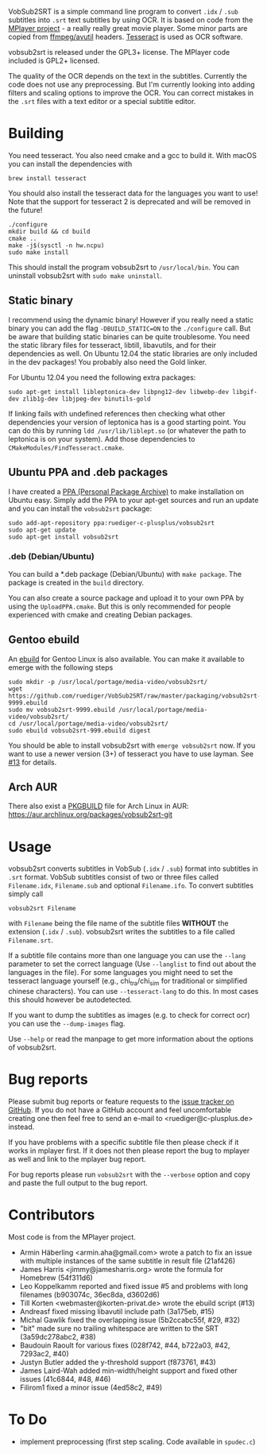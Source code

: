 # -*- mode:org; mode:auto-fill; fill-column:80; coding:utf-8; -*-
VobSub2SRT is a simple command line program to convert =.idx= / =.sub= subtitles
into =.srt= text subtitles by using OCR.  It is based on code from the
[[http://www.mplayerhq.hu][MPlayer project]] - a really really great movie player.  Some minor parts are
 copied from [[http://ffmpeg.org/][ffmpeg/avutil]] headers. [[http://code.google.com/p/tesseract-ocr/][Tesseract]] is used as OCR software.

vobsub2srt is released under the GPL3+ license. The MPlayer code included is
GPL2+ licensed.

The quality of the OCR depends on the text in the subtitles. Currently the code
does not use any preprocessing.  But I'm currently looking into adding filters
and scaling options to improve the OCR. You can correct mistakes in the =.srt=
files with a text editor or a special subtitle editor.

* Building
You need tesseract. You also need cmake and a gcc to build it.
With macOS you can install the dependencies with

#+BEGIN_EXAMPLE
  brew install tesseract
#+END_EXAMPLE

You should also install the tesseract data for the languages you want to use!
Note that the support for tesseract 2 is deprecated and will be removed in the
future!

#+BEGIN_EXAMPLE
  ./configure
  mkdir build && cd build
  cmake ..
  make -j$(sysctl -n hw.ncpu)
  sudo make install
#+END_EXAMPLE

This should install the program vobsub2srt to =/usr/local/bin=.  You can
uninstall vobsub2srt with =sudo make uninstall=.
** Static binary
I recommend using the dynamic binary! However if you really need a static binary
you can add the flag =-DBUILD_STATIC=ON= to the =./configure= call.  But be
aware that building static binaries can be quite troublesome. You need the
static library files for tesseract, libtill, libavutils, and for their
dependencies as well.  On Ubuntu 12.04 the static libraries are only included in
the dev packages! You probably also need the Gold linker.

For Ubuntu 12.04 you need the following extra packages:

#+BEGIN_EXAMPLE
  sudo apt-get install libleptonica-dev libpng12-dev libwebp-dev libgif-dev zlib1g-dev libjpeg-dev binutils-gold
#+END_EXAMPLE

If linking fails with undefined references then checking what other dependencies
your version of leptonica has is a good starting point. You can do this by
running =ldd /usr/lib/liblept.so= (or whatever the path to leptonica is on your
system). Add those dependencies to =CMakeModules/FindTesseract.cmake=.

** Ubuntu PPA and .deb packages
I have created a [[https://launchpad.net/~ruediger-c-plusplus/+archive/vobsub2srt][PPA (Personal Package Archive)]] to make installation on
Ubuntu easy.  Simply add the PPA to your apt-get sources and run an update and
you can install the =vobsub2srt= package:

#+BEGIN_EXAMPLE
  sudo add-apt-repository ppa:ruediger-c-plusplus/vobsub2srt
  sudo apt-get update
  sudo apt-get install vobsub2srt
#+END_EXAMPLE

*** .deb (Debian/Ubuntu)
You can build a *.deb package (Debian/Ubuntu) with =make package=.  The package
is created in the =build= directory.

You can also create a source package and upload it to your own PPA by using the
=UploadPPA.cmake=. But this is only recommended for people experienced with
cmake and creating Debian packages.


** Gentoo ebuild
An [[http://en.wikipedia.org/wiki/Ebuild][ebuild]] for Gentoo Linux is also available.  You can make it available to
emerge with the following steps

#+BEGIN_EXAMPLE
  sudo mkdir -p /usr/local/portage/media-video/vobsub2srt/
  wget https://github.com/ruediger/VobSub2SRT/raw/master/packaging/vobsub2srt-9999.ebuild
  sudo mv vobsub2srt-9999.ebuild /usr/local/portage/media-video/vobsub2srt/
  cd /usr/local/portage/media-video/vobsub2srt/
  sudo ebuild vobsub2srt-999.ebuild digest
#+END_EXAMPLE

You should be able to install vobsub2srt with =emerge vobsub2srt= now.  If you
want to use a newer version (3+) of tesseract you have to use layman.
See [[https://github.com/ruediger/VobSub2SRT/issues/13][#13]] for details.
** Arch AUR
There also exist a [[https://wiki.archlinux.org/index.php/PKGBUILD][PKGBUILD]] file for Arch Linux in AUR:
https://aur.archlinux.org/packages/vobsub2srt-git
* Usage
vobsub2srt converts subtitles in VobSub (=.idx= / =.sub=) format into subtitles
in =.srt= format.  VobSub subtitles consist of two or three files called
=Filename.idx=, =Filename.sub= and optional =Filename.ifo=. To convert subtitles
simply call

#+BEGIN_EXAMPLE
  vobsub2srt Filename
#+END_EXAMPLE

with =Filename= being the file name of the subtitle files *WITHOUT* the
extension (=.idx= / =.sub=). vobsub2srt writes the subtitles to a file called
=Filename.srt=.

If a subtitle file contains more than one language you can use the =--lang=
parameter to set the correct language (Use =--langlist= to find out about the
languages in the file).  For some languages you might need to set the tesseract
language yourself (e.g., chi_tra/chi_sim for traditional or simplified chinese
characters).  You can use =--tesseract-lang= to do this.  In most cases this
should however be autodetected.

If you want to dump the subtitles as images (e.g. to check for correct ocr) you
can use the =--dump-images= flag.

Use =--help= or read the manpage to get more information about the options of
vobsub2srt.

* Bug reports
Please submit bug reports or feature requests to the
[[https://github.com/ruediger/VobSub2SRT/issues][issue tracker on GitHub]].  If you do not have a GitHub account and feel
uncomfortable creating one then feel free to send an e-mail to
<ruediger@c-plusplus.de> instead.

If you have problems with a specific subtitle file then please check if
it works in mplayer first.  If it does not then please report the bug to
mplayer as well and link to the mplayer bug report.

For bug reports please run =vobsub2srt= with the =--verbose= option and copy
and paste the full output to the bug report.

* Contributors
Most code is from the MPlayer project.
- Armin Häberling <armin.aha@gmail.com> wrote a patch to fix an issue with
  multiple instances of the same subtitle in result file (21af426)
- James Harris <jimmy@jamesharris.org> wrote the formula for Homebrew (54f311d6)
- Leo Koppelkamm reported and fixed issue #5 and problems with long filenames
  (b903074c, 36ec8da, d3602d6)
- Till Korten <webmaster@korten-privat.de> wrote the ebuild script (#13)
- Andreasf fixed missing libavutil include path (3a175eb, #15)
- Michal Gawlik fixed the overlapping issue (5b2ccabc55f, #29, #32)
- "bit" made sure no trailing whitespace are written to the SRT (3a59dc278abc2, #38)
- Baudouin Raoult for various fixes (028f742, #44, b722a03, #42, 7293ac2, #40)
- Justyn Butler added the y-threshold support (f873761, #43)
- James Laird-Wah added min-width/height support and fixed other issues (41c6844, #48, #46)
- Filirom1 fixed a minor issue (4ed58c2, #49)
* To Do
- implement preprocessing (first step scaling. Code available in =spudec.c=)
